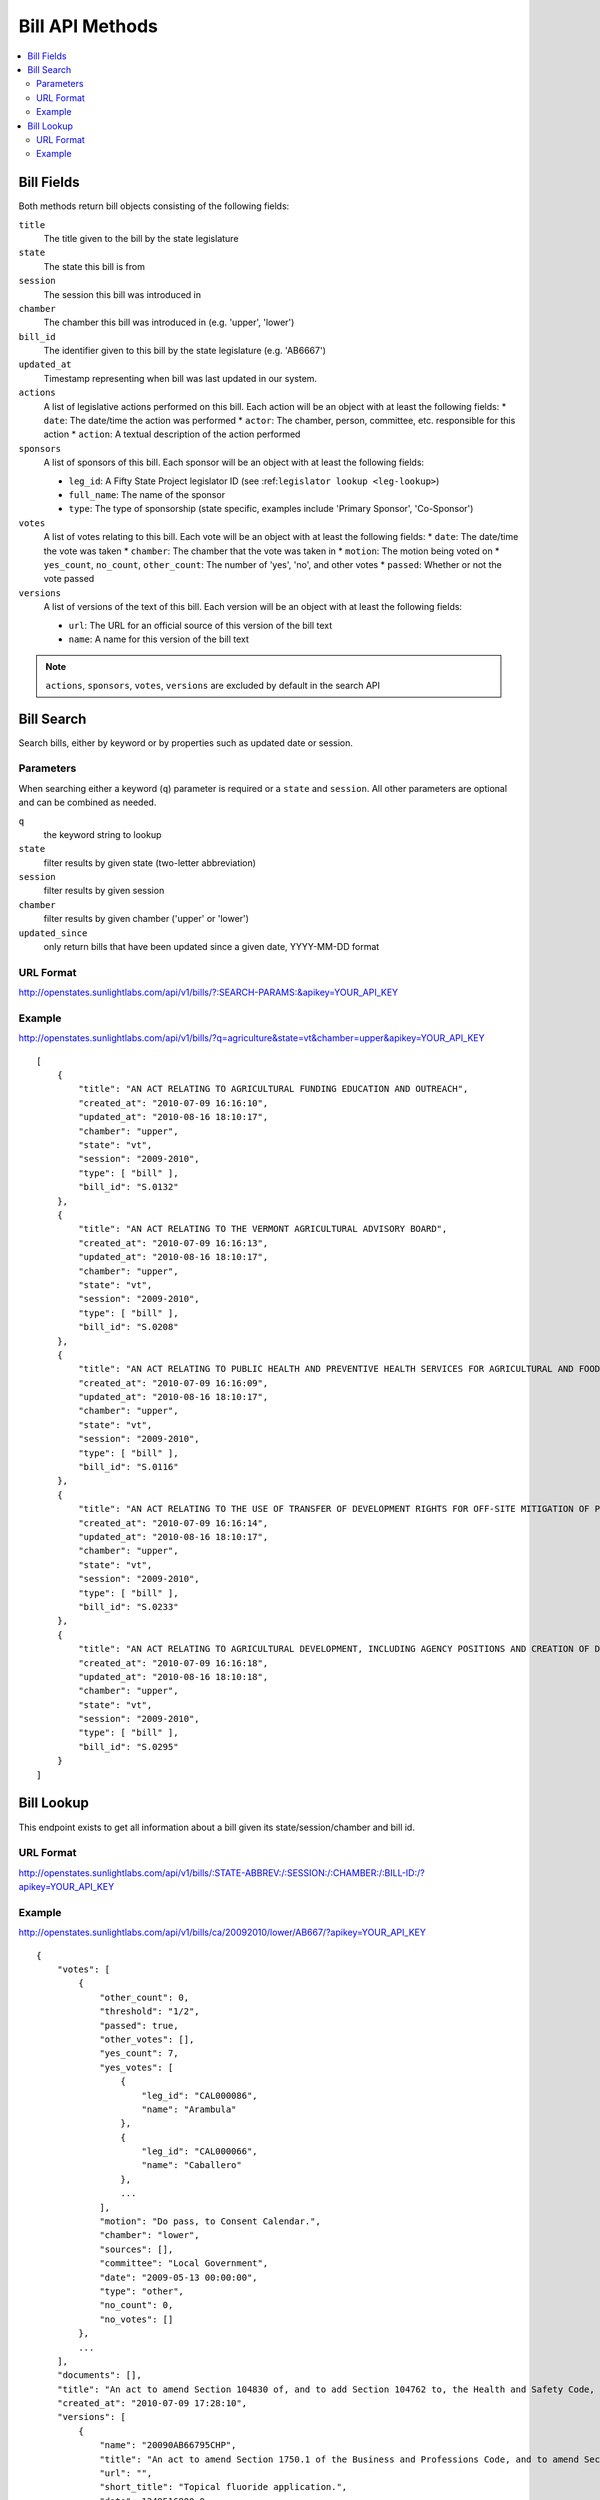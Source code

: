 ================
Bill API Methods
================

.. contents::
   :depth: 2
   :local:


Bill Fields
===========

Both methods return bill objects consisting of the following fields:

``title``
    The title given to the bill by the state legislature
``state``
    The state this bill is from
``session``
    The session this bill was introduced in
``chamber``
    The chamber this bill was introduced in (e.g. 'upper', 'lower')
``bill_id``
    The identifier given to this bill by the state legislature (e.g. 'AB6667')
``updated_at``
    Timestamp representing when bill was last updated in our system.
``actions``
    A list of legislative actions performed on this bill. Each action will be an object with at least the following fields:
    * ``date``: The date/time the action was performed
    * ``actor``: The chamber, person, committee, etc. responsible for this action
    * ``action``: A textual description of the action performed
``sponsors``
    A list of sponsors of this bill. Each sponsor will be an object with at least the following fields:

    * ``leg_id``: A Fifty State Project legislator ID (see :ref:``legislator lookup <leg-lookup>``)
    * ``full_name``: The name of the sponsor
    * ``type``: The type of sponsorship (state specific, examples include 'Primary Sponsor', 'Co-Sponsor')
``votes``
    A list of votes relating to this bill. Each vote will be an object with at least the following fields:
    * ``date``: The date/time the vote was taken
    * ``chamber``: The chamber that the vote was taken in
    * ``motion``: The motion being voted on
    * ``yes_count``, ``no_count``, ``other_count``: The number of 'yes', 'no', and other votes
    * ``passed``: Whether or not the vote passed
``versions``
    A list of versions of the text of this bill. Each version will be an object with at least the following fields:

    * ``url``: The URL for an official source of this version of the bill text
    * ``name``: A name for this version of the bill text

.. note::
    ``actions``, ``sponsors``, ``votes``, ``versions`` are excluded by default in the search API


Bill Search
===========

Search bills, either by keyword or by properties such as updated date or session.

Parameters
^^^^^^^^^^

When searching either a keyword (``q``) parameter is required or a ``state`` and ``session``.
All other parameters are optional and can be combined as needed.

``q``
    the keyword string to lookup
``state``
    filter results by given state (two-letter abbreviation)
``session``
    filter results by given session
``chamber``
    filter results by given chamber ('upper' or 'lower')
``updated_since``
    only return bills that have been updated since a given date, YYYY-MM-DD format

URL Format
^^^^^^^^^^

http://openstates.sunlightlabs.com/api/v1/bills/?:SEARCH-PARAMS:&apikey=YOUR_API_KEY

Example
^^^^^^^

http://openstates.sunlightlabs.com/api/v1/bills/?q=agriculture&state=vt&chamber=upper&apikey=YOUR_API_KEY

::

    [
        {
            "title": "AN ACT RELATING TO AGRICULTURAL FUNDING EDUCATION AND OUTREACH", 
            "created_at": "2010-07-09 16:16:10", 
            "updated_at": "2010-08-16 18:10:17", 
            "chamber": "upper", 
            "state": "vt", 
            "session": "2009-2010", 
            "type": [ "bill" ], 
            "bill_id": "S.0132"
        }, 
        {
            "title": "AN ACT RELATING TO THE VERMONT AGRICULTURAL ADVISORY BOARD", 
            "created_at": "2010-07-09 16:16:13", 
            "updated_at": "2010-08-16 18:10:17", 
            "chamber": "upper", 
            "state": "vt", 
            "session": "2009-2010", 
            "type": [ "bill" ], 
            "bill_id": "S.0208"
        }, 
        {
            "title": "AN ACT RELATING TO PUBLIC HEALTH AND PREVENTIVE HEALTH SERVICES FOR AGRICULTURAL AND FOOD SERVICE WORKERS", 
            "created_at": "2010-07-09 16:16:09", 
            "updated_at": "2010-08-16 18:10:17", 
            "chamber": "upper", 
            "state": "vt", 
            "session": "2009-2010", 
            "type": [ "bill" ], 
            "bill_id": "S.0116"
        }, 
        {
            "title": "AN ACT RELATING TO THE USE OF TRANSFER OF DEVELOPMENT RIGHTS FOR OFF-SITE MITIGATION OF PRIMARY AGRICULTURAL SOILS", 
            "created_at": "2010-07-09 16:16:14", 
            "updated_at": "2010-08-16 18:10:17", 
            "chamber": "upper", 
            "state": "vt", 
            "session": "2009-2010", 
            "type": [ "bill" ], 
            "bill_id": "S.0233"
        }, 
        {
            "title": "AN ACT RELATING TO AGRICULTURAL DEVELOPMENT, INCLUDING AGENCY POSITIONS AND CREATION OF DEVELOPMENT BOARD; ESTABLISHMENT OF LIVESTOCK CARE STANDARDS; OPERATION OF COMMERCIAL SLAUGHTER FACILITIES; ANIMAL RESCUE ORGANIZATIONS; AND HEALTH CERTIFICATES FOR IMPORTATION OF CERTAIN ANIMALS", 
            "created_at": "2010-07-09 16:16:18", 
            "updated_at": "2010-08-16 18:10:18", 
            "chamber": "upper", 
            "state": "vt", 
            "session": "2009-2010", 
            "type": [ "bill" ], 
            "bill_id": "S.0295"
        }
    ]

Bill Lookup
===========

This endpoint exists to get all information about a bill given its state/session/chamber and bill id.

URL Format
^^^^^^^^^^

http://openstates.sunlightlabs.com/api/v1/bills/:STATE-ABBREV:/:SESSION:/:CHAMBER:/:BILL-ID:/?apikey=YOUR_API_KEY

Example
^^^^^^^

http://openstates.sunlightlabs.com/api/v1/bills/ca/20092010/lower/AB667/?apikey=YOUR_API_KEY

::

    {
        "votes": [
            {
                "other_count": 0, 
                "threshold": "1/2", 
                "passed": true, 
                "other_votes": [], 
                "yes_count": 7, 
                "yes_votes": [
                    {
                        "leg_id": "CAL000086", 
                        "name": "Arambula"
                    }, 
                    {
                        "leg_id": "CAL000066", 
                        "name": "Caballero"
                    }, 
                    ...
                ], 
                "motion": "Do pass, to Consent Calendar.", 
                "chamber": "lower", 
                "sources": [], 
                "committee": "Local Government", 
                "date": "2009-05-13 00:00:00", 
                "type": "other", 
                "no_count": 0, 
                "no_votes": []
            }, 
            ...
        ], 
        "documents": [], 
        "title": "An act to amend Section 104830 of, and to add Section 104762 to, the Health and Safety Code, relating to oral health.", 
        "created_at": "2010-07-09 17:28:10", 
        "versions": [
            {
                "name": "20090AB66795CHP", 
                "title": "An act to amend Section 1750.1 of the Business and Professions Code, and to amend Section 104830 of, and to add Section 104762 to, the Health and Safety Code, relating to oral health.", 
                "url": "", 
                "short_title": "Topical fluoride application.", 
                "date": 1249516800.0, 
                "type": [
                    "bill", 
                    "fiscal committee"
                ], 
                "subject": [
                    "Topical fluoride application."
                ]
            }, 
            ...
        ], 
        "updated_at": "2010-08-11 17:02:49", 
        "short_title": "Topical flouride application.", 
        "sponsors": [
            {
                "leg_id": "CAL000044", 
                "type": "LEAD_AUTHOR", 
                "name": "Block"
            }
        ], 
        "chamber": "lower", 
        "state": "ca", 
        "session": "20092010", 
        "sources": [], 
        "actions": [
            {
                "date": "2009-04-02 00:00:00", 
                "action": "From committee chair, with author's amendments:  Amend, and re-refer to Com. on  HEALTH. Read second time and amended.", 
                "type": [
                    "other"
                ], 
                "actor": "lower (E&E Engrossing)"
            }, 
            {
                "date": "2009-04-13 00:00:00", 
                "action": "Re-referred to Com. on  HEALTH.", 
                "type": [
                    "other"
                ], 
                "actor": "lower (Committee CX08)"
            }, 
        ], 
        "keywords": [ "code", "safeti", "amend", "section", "relat", "104830", 
            "add", "health", "104762", "act", "oral" ], 
        "type": [
            "bill", 
            "fiscal committee"
        ], 
        "subjects": [
            "Topical flouride application."
        ], 
        "bill_id": "AB667"
    }

